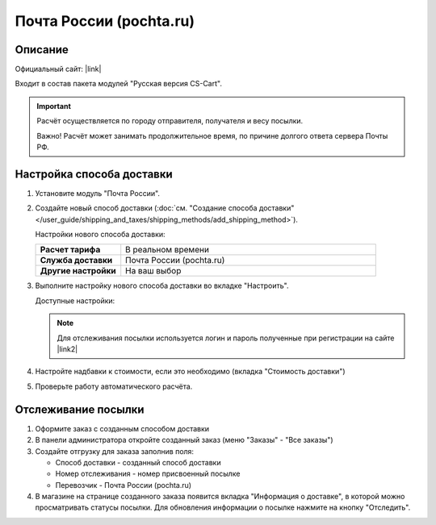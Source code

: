 Почта России (pochta.ru)
------------------------

Описание
========

Официальный сайт: |link|

.. |link| raw:: html

   <!--noindex--><a href="https://www.pochta.ru" target="_blank" rel="nofollow">Почта России</a><!--/noindex-->

Входит в состав пакета модулей "Русская версия CS-Cart".

.. important::

    Расчёт осуществляется по городу отправителя, получателя и весу посылки.

    Важно! Расчёт может занимать продолжительное время, по причине долгого ответа сервера Почты РФ.

Настройка способа доставки
==========================

1.  Установите модуль "Почта России".

2.  Создайте новый способ доставки (:doc:`см. "Создание способа доставки" </user_guide/shipping_and_taxes/shipping_methods/add_shipping_method>`).

    Настройки нового способа доставки:

    .. list-table::
        :stub-columns: 1
        :widths: 10 30

        *   -   Расчет тарифа
            -   В реальном времени

        *   -   Служба доставки
            -   Почта России (pochta.ru)

        *   -   Другие настройки
            -   На ваш выбор
            

    .. fancybox:: img/pochta_001.png
        :alt: Russian Post

3.  Выполните настройку нового способа доставки во вкладке "Настроить".

    Доступные настройки:

    .. list-table::
        :stub-columns: 1
        :widths: 10 30

        *   -   Вид отправления

            -   *   Бумага и печатные издания
                *   Небольшие отправления
                *   Любая посылка

        *   -   Упаковка

            -   *   Коробка S
                *   Пакет полиэтиленовый S
                *   Конверт с воздушно-пузырчатой пленкой S
                *   Коробка М
                *   Пакет полиэтиленовый М
                *   Конверт с воздушно-пузырчатой пленкой М
                *   Коробка L
                *   Пакет полиэтиленовый L
                *   Коробка ХL
                *   Пакет полиэтиленовый ХL

        *   -   Тип почтового отправления

            -   *   Простое
                *   Заказное
                *   С объявленной ценностью
                *   Обыкновенное
                *   С объявленной ценностью и наложенным платежом
                *   Не определена
                *   С объявленной ценностью и обязательным платежом

        *   -   Способ доставки

            -   *   Наземная
                *   Авиа доставка
                *   комбинированная

        *   -   Наложенный платеж

            -   Сумма платежа при получении посылки

        *   -   Простое уведомление о вручении

        *   -   Заказное уведомление о вручении

        *   -   Отметка осторожно

        *   -   Громозкая посылка

        *   -   Доставка лично в руки

        *   -   Доставка товаров

        *   -   Нестандартный размер

        *   -   Страхование

            -   Страхование посылки

        *   -   Оплата наложенного платежа отправителем

        *   -   Проверка соответствия вложения почтового отправления

        *   -   Составление описи вложения почтового отправления с объявленной ценностью

        *   -   Вручение курьером

        *   -   Упаковка Почта России

        *   -   Отчёт о не доставленных отправлениях

        *   -   Нанесение штрихкода

        *   -   Упаковка вложений

        *   -   Нанесение стикера

        *   -   Перевозка и сдача

        *   -   Проверка комплектности

        *   -   Заявление о возврате, изменении или исправлении адреса

        *   -   Доставка в населённый пункт, не имеющий телеграфной и факсимильной связи

        *   -   SMS уведомление отправителя при единичном приеме

        *   -   SMS уведомление получателя при единичном приеме

        *   -   SMS уведомление отправителя при партионном приеме

        *   -   SMS уведомление получателя при партионном приеме

        *   -   Логин

            -   Логин для отслеживания посылки

        *   -   Пароль

            -   Пароль для отслеживания посылки

    .. note::

        Для отслеживания посылки используется логин и пароль полученные при регистрации на сайте |link2|

        .. |link2| raw:: html

           <!--noindex--><a href="https://www.pochta.ru" target="_blank" rel="nofollow">Почта России</a><!--/noindex-->.

    .. fancybox:: img/pochta_002_1.png
        :alt: Russian Post

    .. fancybox:: img/pochta_002_2.png
        :alt: Russian Post

4.  Настройте надбавки к стоимости, если это необходимо (вкладка "Стоимость доставки")

5.  Проверьте работу автоматического расчёта.

    .. fancybox:: img/pochta_003.png
        :alt: Russian Post

Отслеживание посылки
====================

1.  Оформите заказ с созданным способом доставки

    .. fancybox:: img/pochta_004.png
        :alt: Russian Post

2.  В панели администратора откройте созданный заказ (меню "Заказы" - "Все заказы")

    .. fancybox:: img/pochta_005.png
        :alt: Russian Post

3.  Создайте отгрузку для заказа заполнив поля:

    *   Способ доставки - созданный способ доставки

    *   Номер отслеживания - номер присвоенный посылке

    *   Перевозчик - Почта России (pochta.ru)

    .. fancybox:: img/pochta_006.png
        :alt: Russian Post

4.  В магазине на странице созданного заказа появится вкладка "Информация о доставке", в которой можно просматривать статусы посылки. Для обновления информации о посылке нажмите на кнопку "Отследить".

    .. fancybox:: img/pochta_007.png
        :alt: Russian Post

